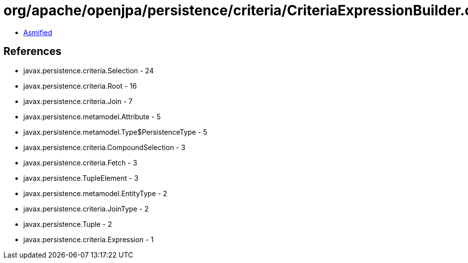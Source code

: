 = org/apache/openjpa/persistence/criteria/CriteriaExpressionBuilder.class

 - link:CriteriaExpressionBuilder-asmified.java[Asmified]

== References

 - javax.persistence.criteria.Selection - 24
 - javax.persistence.criteria.Root - 16
 - javax.persistence.criteria.Join - 7
 - javax.persistence.metamodel.Attribute - 5
 - javax.persistence.metamodel.Type$PersistenceType - 5
 - javax.persistence.criteria.CompoundSelection - 3
 - javax.persistence.criteria.Fetch - 3
 - javax.persistence.TupleElement - 3
 - javax.persistence.metamodel.EntityType - 2
 - javax.persistence.criteria.JoinType - 2
 - javax.persistence.Tuple - 2
 - javax.persistence.criteria.Expression - 1
